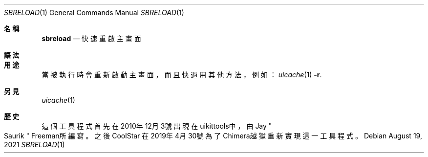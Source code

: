 .\"-
.\" Copyright (c) 2020-2021 ProcursusTeam
.\" SPDX-License-Identifier: BSD-3-Clause
.\"
.Dd August 19, 2021
.Dt SBRELOAD 1
.Os
.Sh 名稱
.Nm sbreload
.Nd 快速重啟主畫面
.Sh 語法
.Nm
.Sh 用途
.Nm
當被執行時會重新啟動主畫面，而且快過用其他方法，例如：
.Xr uicache 1 Fl r .
.Sh 另見
.Xr uicache 1
.Sh 歷史
這個
.Nm
工具程式首先在2010年12月3號出現在uikittools中，由
.An Jay Qo Saurik Qc Freeman所編寫。
之後
.An CoolStar
在2019年4月30號為了Chimera越獄重新實現這一工具程式。
